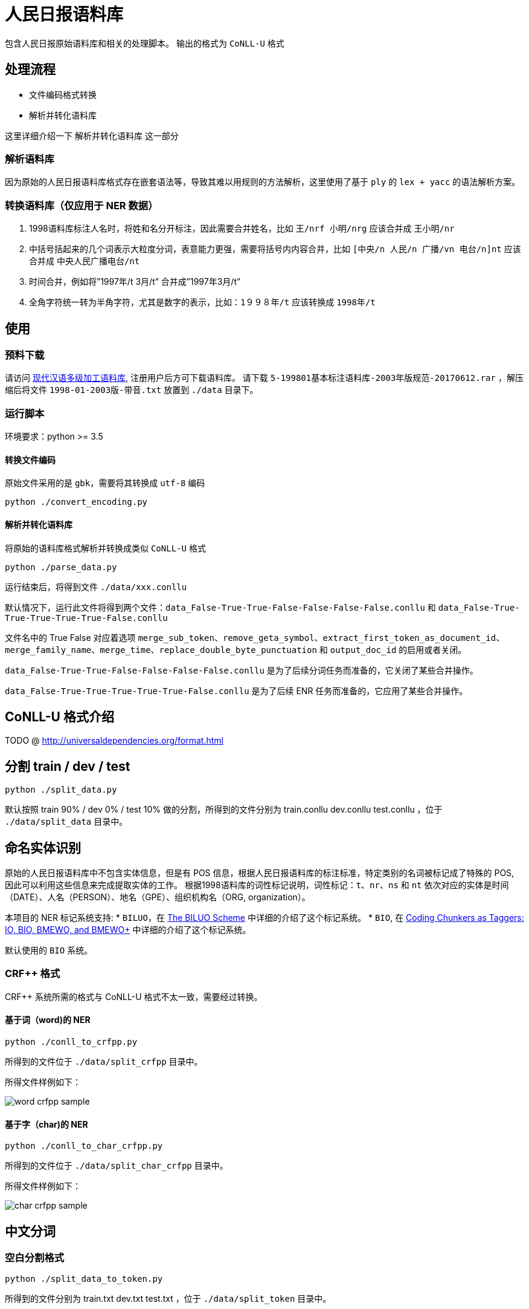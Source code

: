 = 人民日报语料库

包含人民日报原始语料库和相关的处理脚本。
输出的格式为 `CoNLL-U` 格式

== 处理流程
* 文件编码格式转换
* 解析并转化语料库

这里详细介绍一下 `解析并转化语料库` 这一部分

=== 解析语料库
因为原始的人民日报语料库格式存在嵌套语法等，导致其难以用规则的方法解析，这里使用了基于 `ply` 的 `lex + yacc` 的语法解析方案。

=== 转换语料库（仅应用于 NER 数据）
1. 1998语料库标注人名时，将姓和名分开标注，因此需要合并姓名，比如 `王/nrf  小明/nrg` 应该合并成 `王小明/nr`
2. 中括号括起来的几个词表示大粒度分词，表意能力更强，需要将括号内内容合并，比如 `[中央/n  人民/n  广播/vn  电台/n]nt` 应该合并成 `中央人民广播电台/nt`
3. 时间合并，例如将”1997年/t 3月/t” 合并成”1997年3月/t”
4. 全角字符统一转为半角字符，尤其是数字的表示，比如：`1９９８年/t` 应该转换成 `1998年/t`

== 使用
=== 预料下载
请访问 http://opendata.pku.edu.cn/dataset.xhtml?persistentId=doi:10.18170/DVN/SEYRX5[现代汉语多级加工语料库], 注册用户后方可下载语料库。
请下载 `5-199801基本标注语料库-2003年版规范-20170612.rar` ，解压缩后将文件 `1998-01-2003版-带音.txt` 放置到 `./data` 目录下。

=== 运行脚本

环境要求：python >= 3.5

==== 转换文件编码
原始文件采用的是 `gbk`，需要将其转换成 `utf-8` 编码

[source,shell]
----
python ./convert_encoding.py
----

==== 解析并转化语料库
将原始的语料库格式解析并转换成类似 `CoNLL-U` 格式

[source,shell]
----
python ./parse_data.py
----

运行结束后，将得到文件 `./data/xxx.conllu`

默认情况下，运行此文件将得到两个文件：`data_False-True-True-False-False-False-False.conllu` 和 `data_False-True-True-True-True-True-False.conllu`

文件名中的 True False 对应着选项 `merge_sub_token`、`remove_geta_symbol`、`extract_first_token_as_document_id`、`merge_family_name`、`merge_time`、`replace_double_byte_punctuation` 和 `output_doc_id` 的启用或者关闭。

`data_False-True-True-False-False-False-False.conllu` 是为了后续分词任务而准备的，它关闭了某些合并操作。

`data_False-True-True-True-True-True-False.conllu` 是为了后续 ENR 任务而准备的，它应用了某些合并操作。

== CoNLL-U 格式介绍
TODO @ http://universaldependencies.org/format.html

== 分割 train / dev / test
[source,shell]
----
python ./split_data.py
----

默认按照 train 90% / dev 0% / test 10% 做的分割，所得到的文件分别为 train.conllu dev.conllu test.conllu ，位于 `./data/split_data` 目录中。

== 命名实体识别
原始的人民日报语料库中不包含实体信息，但是有 POS 信息，根据人民日报语料库的标注标准，特定类别的名词被标记成了特殊的 POS, 因此可以利用这些信息来完成提取实体的工作。
根据1998语料库的词性标记说明，词性标记：`t`、`nr`、`ns` 和 `nt` 依次对应的实体是时间（DATE）、人名（PERSON）、地名（GPE）、组织机构名（ORG, organization）。

本项目的 NER 标记系统支持:
* `BILUO`，在 https://spacy.io/usage/linguistic-features#updating-biluo[The BILUO Scheme] 中详细的介绍了这个标记系统。
* `BIO`, 在 https://lingpipe-blog.com/2009/10/14/coding-chunkers-as-taggers-io-bio-bmewo-and-bmewo/[Coding Chunkers as Taggers: IO, BIO, BMEWO, and BMEWO+] 中详细的介绍了这个标记系统。

默认使用的 `BIO` 系统。

=== CRF++ 格式
CRF++ 系统所需的格式与 CoNLL-U 格式不太一致，需要经过转换。

==== 基于词（word)的 NER
[source,shell]
----
python ./conll_to_crfpp.py
----

所得到的文件位于 `./data/split_crfpp` 目录中。

所得文件样例如下：

image::media/word_crfpp_sample.png[]

==== 基于字（char)的 NER
[source,shell]
----
python ./conll_to_char_crfpp.py
----

所得到的文件位于 `./data/split_char_crfpp` 目录中。

所得文件样例如下：

image::media/char_crfpp_sample.png[]

== 中文分词
=== 空白分割格式
[source,shell]
----
python ./split_data_to_token.py
----

所得到的文件分别为 train.txt dev.txt test.txt ，位于 `./data/split_token` 目录中。

=== CRF++ 格式
[source,shell]
----
python ./split_token_to_token_conll.py
----

所得到的文件分别为 train.txt dev.txt test.txt ，位于 `./data/split_conll` 目录中。

== 致谢
`转换语料库` 部分参考了文章 https://zhuanlan.zhihu.com/p/27597790[达观数据如何打造一个中文NER系统] 的内容

== 参考文献

* https://zhuanlan.zhihu.com/p/27597790[达观数据如何打造一个中文NER系统]
* https://segmentfault.com/a/1190000006197218[使用Python转换全角字符串为半角]
* http://www.cnblogs.com/kaituorensheng/p/3554571.html[python实现全角半角的相互转换]